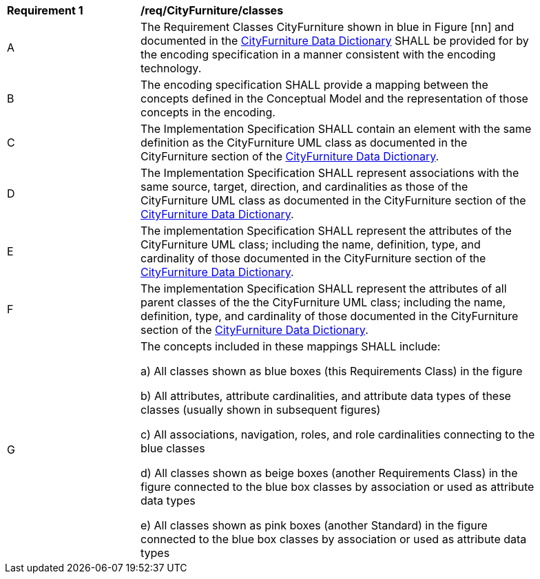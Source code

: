 [[req_CityFurniture_classes]]
[width="90%",cols="2,6"]
|===
^|*Requirement  {counter:req-id}* |*/req/CityFurniture/classes* 
^|A |The Requirement Classes CityFurniture shown in blue in Figure [nn] and documented in the <<CityFurniture-section,CityFurniture Data Dictionary>> SHALL be provided for by the encoding specification in a manner consistent with the encoding technology.
^|B |The encoding specification SHALL provide a mapping between the concepts defined in the Conceptual Model and the representation of those concepts in the encoding.
^|C |The Implementation Specification SHALL contain an element with the same definition as the CityFurniture UML class as documented in the CityFurniture section of the <<CityFurniture-section,CityFurniture Data Dictionary>>.
^|D |The Implementation Specification SHALL represent associations with the same source, target, direction, and cardinalities as those of the CityFurniture UML class as documented in the CityFurniture section of the <<CityFurniture-section,CityFurniture Data Dictionary>>.
^|E |The implementation Specification SHALL represent the attributes of the CityFurniture UML class; including the name, definition, type, and cardinality of those documented in the CityFurniture section of the <<CityFurniture-section,CityFurniture Data Dictionary>>.
^|F |The implementation Specification SHALL represent the attributes of all parent classes of the the CityFurniture UML class; including the name, definition, type, and cardinality of those documented in the CityFurniture section of the <<CityFurniture-section,CityFurniture Data Dictionary>>.
^|G |The concepts included in these mappings SHALL include:

a) All classes shown as blue boxes (this Requirements Class) in the figure

b) All attributes, attribute cardinalities, and attribute data types of these classes (usually shown in subsequent figures)

c) All associations, navigation, roles, and role cardinalities connecting to the blue classes

d) All classes shown as beige boxes (another Requirements Class) in the figure connected to the blue box classes by association or used as attribute data types

e) All classes shown as pink boxes (another Standard) in the figure connected to the blue box classes by association or used as attribute data types
|===
